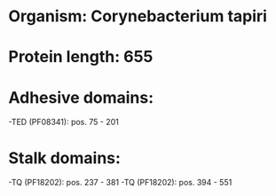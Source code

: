 * Organism: Corynebacterium tapiri
* Protein length: 655
* Adhesive domains:
-TED (PF08341): pos. 75 - 201
* Stalk domains:
-TQ (PF18202): pos. 237 - 381
-TQ (PF18202): pos. 394 - 551


